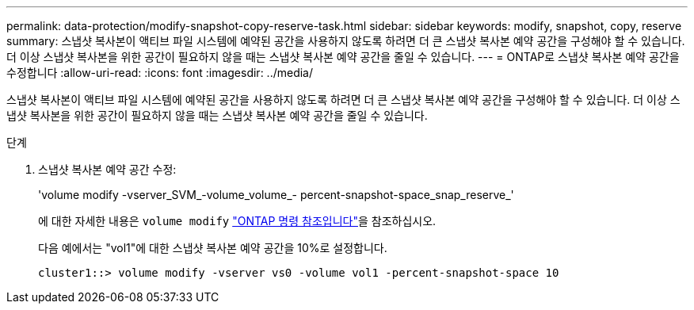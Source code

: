 ---
permalink: data-protection/modify-snapshot-copy-reserve-task.html 
sidebar: sidebar 
keywords: modify, snapshot, copy, reserve 
summary: 스냅샷 복사본이 액티브 파일 시스템에 예약된 공간을 사용하지 않도록 하려면 더 큰 스냅샷 복사본 예약 공간을 구성해야 할 수 있습니다. 더 이상 스냅샷 복사본을 위한 공간이 필요하지 않을 때는 스냅샷 복사본 예약 공간을 줄일 수 있습니다. 
---
= ONTAP로 스냅샷 복사본 예약 공간을 수정합니다
:allow-uri-read: 
:icons: font
:imagesdir: ../media/


[role="lead"]
스냅샷 복사본이 액티브 파일 시스템에 예약된 공간을 사용하지 않도록 하려면 더 큰 스냅샷 복사본 예약 공간을 구성해야 할 수 있습니다. 더 이상 스냅샷 복사본을 위한 공간이 필요하지 않을 때는 스냅샷 복사본 예약 공간을 줄일 수 있습니다.

.단계
. 스냅샷 복사본 예약 공간 수정:
+
'volume modify -vserver_SVM_-volume_volume_- percent-snapshot-space_snap_reserve_'

+
에 대한 자세한 내용은 `volume modify` link:https://docs.netapp.com/us-en/ontap-cli/volume-modify.html["ONTAP 명령 참조입니다"^]을 참조하십시오.

+
다음 예에서는 "vol1"에 대한 스냅샷 복사본 예약 공간을 10%로 설정합니다.

+
[listing]
----
cluster1::> volume modify -vserver vs0 -volume vol1 -percent-snapshot-space 10
----

